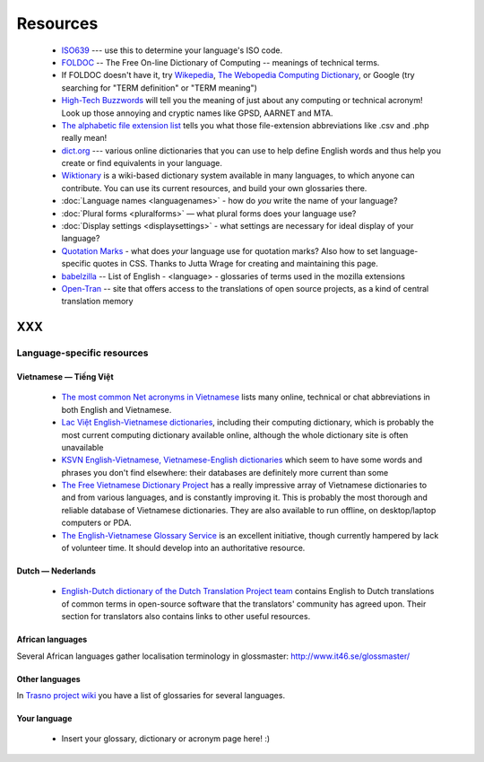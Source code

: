 
.. _../pages/l10n/resources#resources:

Resources
*********

  * `ISO639 <http://www.loc.gov/standards/iso639-2/php/English_list.php>`_ --- use this to determine your language's ISO code.
  * `FOLDOC <http://foldoc.org/>`_ -- The Free On-line Dictionary of Computing -- meanings of technical terms.
  * If FOLDOC doesn't have it, try `Wikepedia <http://wikipedia.org>`_, `The Webopedia Computing Dictionary <http://webopedia.com/>`_, or Google (try searching for "TERM definition" or "TERM meaning")
  * `High-Tech Buzzwords <http://hightechbuzzwords.com/index.htm>`_ will tell you the meaning of just about any computing or technical acronym! Look up those annoying and cryptic names like GPSD, AARNET and MTA.
  * `The alphabetic file extension list <http://filext.com/alphalist.php>`_ tells you what those file-extension abbreviations like .csv and .php really mean!
  * `dict.org <http://dict.org>`_ --- various online dictionaries that you can use to help define English words and thus help you create or find equivalents in your language.
  * `Wiktionary <http://wiktionary.org/>`_ is a wiki-based dictionary system available in many languages, to which anyone can contribute. You can use its current resources, and build your own glossaries there.
  * :doc:`Language names <languagenames>` - how do *you* write the name of your language?
  * :doc:`Plural forms <pluralforms>` — what plural forms does your language use?
  * :doc:`Display settings <displaysettings>` - what settings are necessary for ideal display of your language?
  * `Quotation Marks <http://www.witch.westfalen.de/csstest/quotes/quotes.html>`_ - what does *your* language use for quotation marks? Also how to set language-specific quotes in CSS. Thanks to Jutta Wrage for creating and maintaining this page.
  * `babelzilla <http://babelzilla.org/index.php?option=com_glossary&Itemid=73>`_ -- List of English - <language> - glossaries of terms used in the mozilla extensions
  * `Open-Tran <http://open-tran.eu>`_ -- site that offers access to the translations of open source projects, as a kind of central translation memory 

XXX
===

.. _../pages/l10n/resources#language-specific_resources:

Language-specific resources
---------------------------

.. _../pages/l10n/resources#vietnamese_—_tiếng_việt:

Vietnamese — Tiếng Việt
^^^^^^^^^^^^^^^^^^^^^^^

  * `The most common Net acronyms in Vietnamese <http://www.riverland.net.au/~clytie/viet/netacrvn.html>`_ lists many online, technical or chat abbreviations in both English and Vietnamese.
  * `Lac Việt English-Vietnamese dictionaries <http://www.lacviet.com.vn/webmtd/webmtd.aspx>`_, including their computing dictionary, which is probably the most current computing dictionary available online, although the whole dictionary site is often unavailable
  * `KSVN English-Vietnamese, Vietnamese-English dictionaries <http://www.ksvn.com/anhviet_new.htm>`_ which seem to have some words and phrases you don't find elsewhere: their databases are definitely more current than some
  * `The Free Vietnamese Dictionary Project <http://www.informatik.uni-leipzig.de/~duc/Dict/index.html>`_ has a really impressive array of Vietnamese dictionaries to and from various languages, and is constantly improving it. This is probably the most thorough and reliable database of Vietnamese dictionaries. They are also available to run offline, on desktop/laptop computers or PDA.
  * `The English-Vietnamese Glossary Service <http://vnoss.net/evgs/>`_ is an excellent initiative, though currently hampered by lack of volunteer time. It should develop into an authoritative resource.

.. _../pages/l10n/resources#dutch_—_nederlands:

Dutch — Nederlands
^^^^^^^^^^^^^^^^^^
  * `English-Dutch dictionary of the Dutch Translation Project team <http://vertaling.vrijschrift.nl/woordenboek>`_ contains English to Dutch translations of common terms in open-source software that the translators' community has agreed upon. Their section for translators also contains links to other useful resources.

.. _../pages/l10n/resources#african_languages:

African languages
^^^^^^^^^^^^^^^^^
Several African languages gather localisation terminology in glossmaster:
http://www.it46.se/glossmaster/

.. _../pages/l10n/resources#other_languages:

Other languages
^^^^^^^^^^^^^^^

In `Trasno project wiki <http://wiki.trasno.net/Recursos#Repertorios_lexicogr.C3.A1ficos_de_localizaci.C3.B3n_e_inform.C3.A1tica>`_ you have a list of glossaries for several languages.

.. _../pages/l10n/resources#your_language:

Your language
^^^^^^^^^^^^^

  * Insert your glossary, dictionary or acronym page here! :)